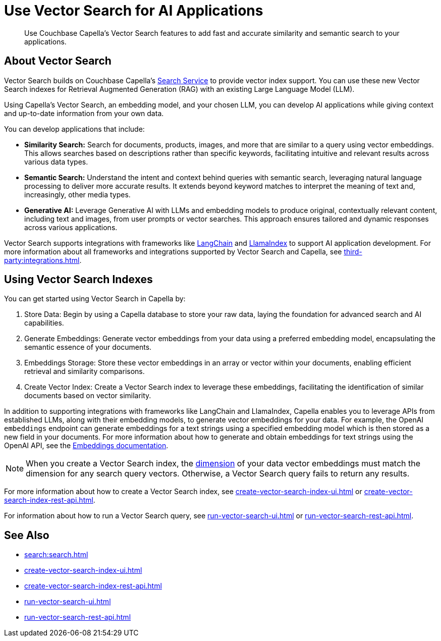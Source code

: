= Use Vector Search for AI Applications
:page-topic-type: concept
:description: Use Couchbase Capella's Vector Search features to add fast and accurate similarity and semantic search to your applications.

[abstract]
{description}

== About Vector Search

Vector Search builds on Couchbase Capella's xref:search:search.adoc[Search Service] to provide vector index support.
You can use these new Vector Search indexes for Retrieval Augmented Generation (RAG) with an existing Large Language Model (LLM). 

Using Capella's Vector Search, an embedding model, and your chosen LLM, you can develop AI applications while giving context and up-to-date information from your own data.

You can develop applications that include: 

* *Similarity Search:* Search for documents, products, images, and more that are similar to a query using vector embeddings. 
This allows searches based on descriptions rather than specific keywords, facilitating intuitive and relevant results across various data types.

* *Semantic Search:* Understand the intent and context behind queries with semantic search, leveraging natural language processing to deliver more accurate results. 
It extends beyond keyword matches to interpret the meaning of text and, increasingly, other media types.

* *Generative AI:* Leverage Generative AI with LLMs and embedding models to produce original, contextually relevant content, including text and images, from user prompts or vector searches. 
This approach ensures tailored and dynamic responses across various applications.

Vector Search supports integrations with frameworks like https://python.langchain.com/docs/get_started/introduction[LangChain^] and https://docs.llamaindex.ai/en/stable/[LlamaIndex^] to support AI application development. 
For more information about all frameworks and integrations supported by Vector Search and Capella, see xref:third-party:integrations.adoc[].

== Using Vector Search Indexes

You can get started using Vector Search in Capella by: 

. Store Data: Begin by using a Capella database to store your raw data, laying the foundation for advanced search and AI capabilities.
. Generate Embeddings: Generate vector embeddings from your data using a preferred embedding model, encapsulating the semantic essence of your documents.
. Embeddings Storage: Store these vector embeddings in an array or vector within your documents, enabling efficient retrieval and similarity comparisons.
. Create Vector Index: Create a Vector Search index to leverage these embeddings, facilitating the identification of similar documents based on vector similarity.

In addition to supporting integrations with frameworks like LangChain and LlamaIndex, Capella enables you to leverage APIs from established LLMs, along with their embedding models, to generate vector embeddings for your data.
For example, the OpenAI `embeddings` endpoint can generate embeddings for a text strings using a specified embedding model which is then stored as a new field in your documents. 
For more information about how to generate and obtain embeddings for text strings using the OpenAI API, see the https://platform.openai.com/docs/guides/embeddings/what-are-embeddings[Embeddings documentation].

NOTE: When you create a Vector Search index, the xref:search:child-field-options-reference.adoc#dimension[dimension] of your data vector embeddings must match the dimension for any search query vectors.
Otherwise, a Vector Search query fails to return any results.

For more information about how to create a Vector Search index, see xref:create-vector-search-index-ui.adoc[] or xref:create-vector-search-index-rest-api.adoc[].

For information about how to run a Vector Search query, see xref:run-vector-search-ui.adoc[] or xref:run-vector-search-rest-api.adoc[].

== See Also

* xref:search:search.adoc[]
* xref:create-vector-search-index-ui.adoc[]
* xref:create-vector-search-index-rest-api.adoc[]
* xref:run-vector-search-ui.adoc[] 
* xref:run-vector-search-rest-api.adoc[]
